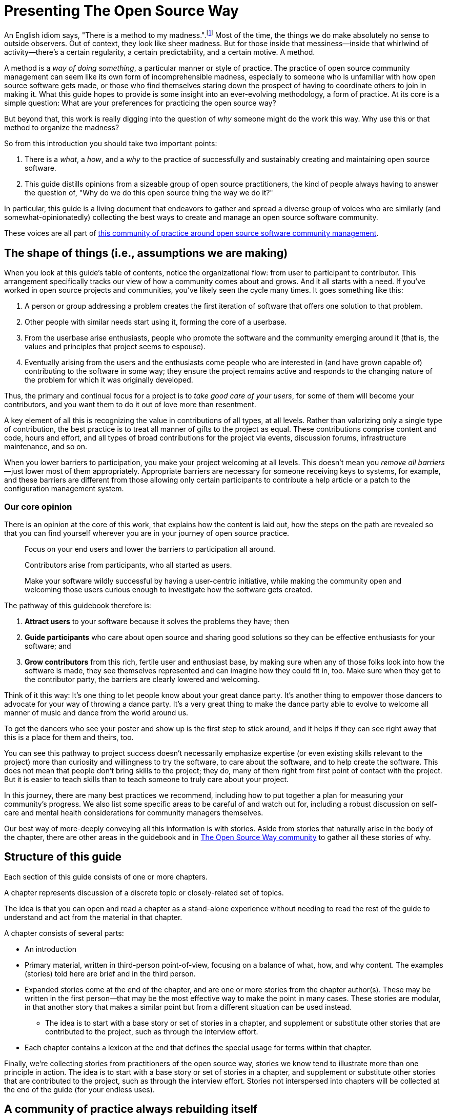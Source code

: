 = Presenting The Open Source Way
// Author: Karsten Wade <quaid@iquaid.org>
// Updated: 2020-11-03
// Versions: 1.99
// Status: PUBLISHED

An English idiom says, "There is a method to my madness.".footnote:[From "Hamlet" by William Shakespeare, Act 2 Scene 2: Polonius (aside) "Though this be madness, yet there is method in `t"]
Most of the time, the things we do make absolutely no sense to outside observers.
Out of context, they look like sheer madness.
But for those inside that messiness—inside that whirlwind of activity—there's a certain regularity, a certain predictability, and a certain motive.
A method.

A method is a _way of doing something_, a particular manner or style of practice.
The practice of open source community management can seem like its own form of incomprehensible madness, especially to someone who is unfamiliar with how open source software gets made, or those who find themselves staring down the prospect of having to coordinate others to join in making it.
What this guide hopes to provide is some insight into an ever-evolving methodology, a form of practice.
At its core is a simple question: What are your preferences for practicing the open source way?

But beyond that, this work is really digging into the question of _why_ someone might do the work this way.
Why use this or that method to organize the madness?

So from this introduction you should take two important points:

. There is a _what_, a _how_, and a _why_ to the practice of successfully and sustainably creating and maintaining open source software.
. This guide distills opinions from a sizeable group of open source practitioners, the kind of people always having to answer the question of, "Why do we do this open source thing the way we do it?"

In particular, this guide is a living document that endeavors to gather and spread a diverse group of voices who are similarly (and somewhat-opinionatedly) collecting the best ways to create and manage an open source software community.

These voices are all part of https://theopensourceway.org[this community of practice around open source software community management].

== The shape of things (i.e., assumptions we are making)

When you look at this guide's table of contents, notice the organizational flow: from user to participant to contributor.
This arrangement specifically tracks our view of how a community comes about and grows.
And it all starts with a need.
If you've worked in open source projects and communities, you've likely seen the cycle many times.
It goes something like this:

. A person or group addressing a problem creates the first iteration of software that offers one solution to that problem.
. Other people with similar needs start using it, forming the core of a userbase.
. From the userbase arise enthusiasts, people who promote the software and the community emerging around it (that is, the values and principles that project seems to espouse).
. Eventually arising from the users and the enthusiasts come people who are interested in (and have grown capable of) contributing to the software in some way; they ensure the project remains active and responds to the changing nature of the problem for which it was originally developed.

Thus, the primary and continual focus for a project is to _take good care of your users_, for some of them will become your contributors, and you want them to do it out of love more than resentment.

A key element of all this is recognizing the value in contributions of all types, at all levels.
Rather than valorizing only a single type of contribution, the best practice is to treat all manner of gifts to the project as equal.
These contributions comprise content and code, hours and effort, and all types of broad contributions for the project via events, discussion forums, infrastructure maintenance, and so on.

When you lower barriers to participation, you make your project welcoming at all levels.
This doesn't mean you _remove all barriers_—just lower most of them appropriately.
Appropriate barriers are necessary for someone receiving keys to systems, for example, and these barriers are different from those allowing only certain participants to contribute a help article or a patch to the configuration management system.

=== Our core opinion

There is an opinion at the core of this work, that explains how the content is laid out, how the steps on the path are revealed so that you can find yourself wherever you are in your journey of open source practice.

____
Focus on your end users and lower the barriers to participation all around.

Contributors arise from participants, who all started as users.

Make your software wildly successful by having a user-centric initiative, while making the community open and welcoming those users curious enough to investigate how the software gets created.
____

The pathway of this guidebook therefore is:

1. *Attract users* to your software because it solves the problems they have; then
2. *Guide participants* who care about open source and sharing good solutions so they can be effective enthusiasts for your software; and
3. *Grow contributors* from this rich, fertile user and enthusiast base, by making sure when any of those folks look into how the software is made, they see themselves represented and can imagine how they could fit in, too.
Make sure when they get to the contributor party, the barriers are clearly lowered and welcoming.

Think of it this way: It's one thing to let people know about your great dance party.
It's another thing to empower those dancers to advocate for your way of throwing a dance party.
It's a very great thing to make the dance party able to evolve to welcome all manner of music and dance from the world around us.

To get the dancers who see your poster and show up is the first step to stick around, and it helps if they can see right away that this is a place for them and theirs, too.

You can see this pathway to project success doesn't necessarily emphasize expertise (or even existing skills relevant to the project) more than curiosity and willingness to try the software, to care about the software, and to help create the software.
This does not mean that people don't bring skills to the project; they do, many of them right from first point of contact with the project.
But it is easier to teach skills than to teach someone to truly care about your project.

In this journey, there are many best practices we recommend, including how to put together a plan for measuring your community's progress.
We also list some specific areas to be careful of and watch out for, including a robust discussion on self-care and mental health considerations for community managers themselves.

Our best way of more-deeply conveying all this information is with stories.
Aside from stories that naturally arise in the body of the chapter, there are other areas in the guidebook and in https://theopensourceway[The Open Source Way community] to gather all these stories of why. 

== Structure of this guide

Each section of this guide consists of one or more chapters.
 
A chapter represents discussion of a discrete topic or closely-related set of topics.
// Those topics are discussed in terms of a principle (what), implementation of that principle (how), and examples of why that principle is followed or recommended.
// This principle/implementation/example, or PIE, approach helps makes chapters consistent for reading.

The idea is that you can open and read a chapter as a stand-alone experience without needing to read the rest of the guide to understand and act from the material in that chapter.
// Having the PIE consideration helps as reader find themselves in the guide at any point.

A chapter consists of several parts:

* An introduction
* Primary material, written in third-person point-of-view, focusing on a balance of what, how, and why content. The examples (stories) told here are brief and in the third person.
* Expanded stories come at the end of the chapter, and are one or more stories from the chapter author(s).
These may be written in the first person—that may be the most effective way to make the point in many cases.
These stories are modular, in that another story that makes a similar point but from a different situation can be used instead.
** The idea is to start with a base story or set of stories in a chapter, and supplement or substitute other stories that are contributed to the project, such as through the interview effort.
* Each chapter contains a lexicon at the end that defines the special usage for terms within that chapter.

Finally, we're collecting stories from practitioners of the open source way, stories we know tend to illustrate more than one principle in action.
The idea is to start with a base story or set of stories in a chapter, and supplement or substitute other stories that are contributed to the project, such as through the interview effort.
Stories not interspersed into chapters will be collected at the end of the guide (for your endless uses).

== A community of practice always rebuilding itself

What you are reading here is just one facet of the growing body of principles, implementations, and examples that this community is gathering, cultivating, and maintaining.

In the end, it's just one way to pull this material together (one method, you might say, of organizing the madness).
We'll be updating this guide. We'll be issuing similar, new guides. And we'll experiment with other ways to understand and present this material.

But at the core—in addition to the _what_ and the _how_ that benefit your open source community—you will also learn to understand the _why_, and be able to spread those stories wherever you go.
